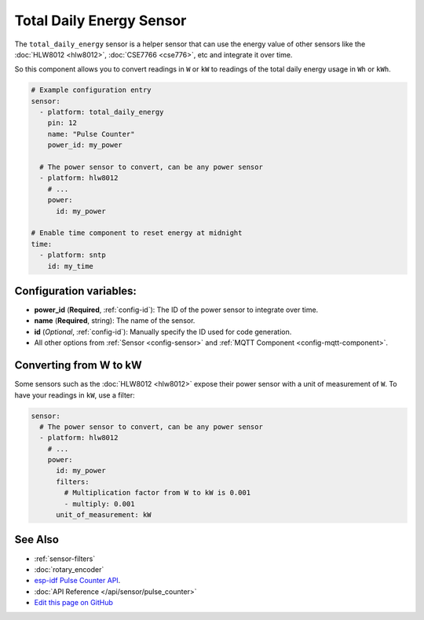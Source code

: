 Total Daily Energy Sensor
=========================

The ``total_daily_energy`` sensor is a helper sensor that can use the energy value of
other sensors like the :doc:`HLW8012 <hlw8012>`, :doc:`CSE7766 <cse776>`, etc and integrate
it over time.

So this component allows you to convert readings in ``W`` or ``kW`` to readings of the total
daily energy usage in ``Wh`` or ``kWh``.

.. figure:: images/total-daily-energy-ui.png
    :align: center
    :width: 80.0%

.. code:: yaml

    # Example configuration entry
    sensor:
      - platform: total_daily_energy
        pin: 12
        name: "Pulse Counter"
        power_id: my_power

      # The power sensor to convert, can be any power sensor
      - platform: hlw8012
        # ...
        power:
          id: my_power

    # Enable time component to reset energy at midnight
    time:
      - platform: sntp
        id: my_time

Configuration variables:
------------------------

- **power_id** (**Required**, :ref:`config-id`): The ID of the power sensor
  to integrate over time.
- **name** (**Required**, string): The name of the sensor.
- **id** (*Optional*, :ref:`config-id`): Manually specify the ID used for code generation.
- All other options from :ref:`Sensor <config-sensor>` and :ref:`MQTT Component <config-mqtt-component>`.

Converting from W to kW
-----------------------

Some sensors such as the :doc:`HLW8012 <hlw8012>` expose their power sensor with a unit of measurement of
``W``. To have your readings in ``kW``, use a filter:

.. code::

    sensor:
      # The power sensor to convert, can be any power sensor
      - platform: hlw8012
        # ...
        power:
          id: my_power
          filters:
            # Multiplication factor from W to kW is 0.001
            - multiply: 0.001
          unit_of_measurement: kW

See Also
--------

- :ref:`sensor-filters`
- :doc:`rotary_encoder`
- `esp-idf Pulse Counter API <https://esp-idf.readthedocs.io/en/latest/api-reference/peripherals/pcnt.html>`__.
- :doc:`API Reference </api/sensor/pulse_counter>`
- `Edit this page on GitHub <https://github.com/OttoWinter/esphomedocs/blob/current/esphomeyaml/components/sensor/pulse_counter.rst>`__

.. disqus::
